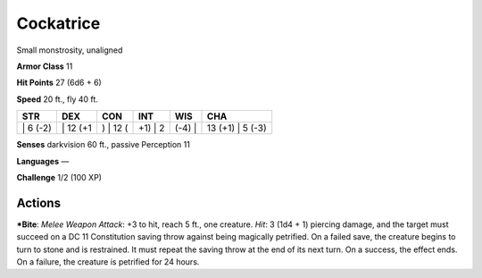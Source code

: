 Cockatrice  
-------------------------------------------------------------


Small monstrosity, unaligned

**Armor Class** 11

**Hit Points** 27 (6d6 + 6)

**Speed** 20 ft., fly 40 ft.

+-------------+-------------+-------------+------------+-----------+---------------------+
| STR         | DEX         | CON         | INT        | WIS       | CHA                 |
+=============+=============+=============+============+===========+=====================+
| \| 6 (-2)   | \| 12 (+1   | ) \| 12 (   | +1) \| 2   | (-4) \|   | 13 (+1) \| 5 (-3)   |
+-------------+-------------+-------------+------------+-----------+---------------------+

**Senses** darkvision 60 ft., passive Perception 11

**Languages** —

**Challenge** 1/2 (100 XP)

Actions
~~~~~~~~~~~~~~~~~~~~~~~~~~~~~~

***Bite**: *Melee Weapon Attack*: +3 to hit, reach 5 ft., one creature.
*Hit*: 3 (1d4 + 1) piercing damage, and the target must succeed on a DC
11 Constitution saving throw against being magically petrified. On a
failed save, the creature begins to turn to stone and is restrained. It
must repeat the saving throw at the end of its next turn. On a success,
the effect ends. On a failure, the creature is petrified for 24 hours.
